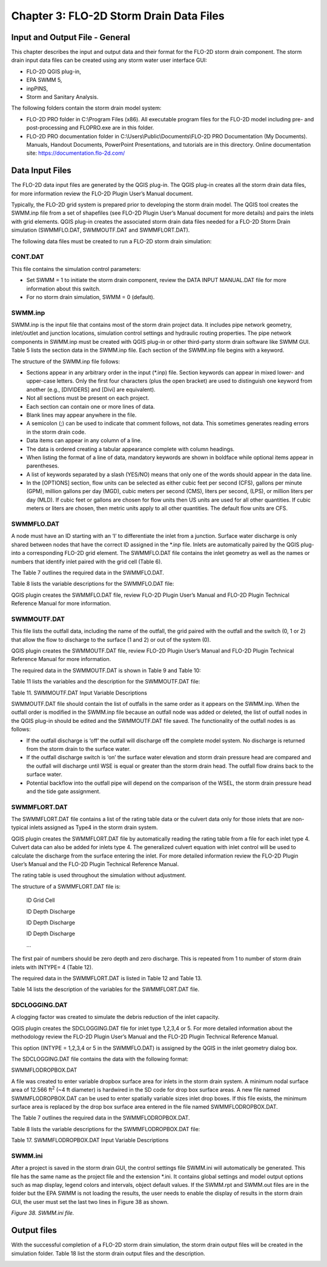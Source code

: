 .. vim: syntax=rst

Chapter 3: FLO-2D Storm Drain Data Files
=========================================

Input and Output File - General
-------------------------------

This chapter describes the input and output data and their format for the FLO-2D storm drain component.
The storm drain input data files can be created using any storm water user interface GUI:

- FLO-2D QGIS plug-in,

- EPA SWMM 5,

- inpPINS,

- Storm and Sanitary Analysis.

The following folders contain the storm drain model system:

- FLO-2D PRO folder in C:\\Program Files (x86).
  All executable program files for the FLO-2D model including pre- and post-processing and FLOPRO.exe are in
  this folder.

- FLO-2D PRO documentation folder in C:\\Users\\Public\\Documents\\FLO-2D PRO Documentation (My Documents).
  Manuals, Handout Documents, PowerPoint Presentations, and tutorials are in this directory.
  Online documentation site: https://documentation.flo-2d.com/

Data Input Files
----------------

The FLO-2D data input files are generated by the QGIS plug-in.
The QGIS plug-in creates all the storm drain data files, for more information review the FLO-2D Plugin User’s
Manual document.

Typically, the FLO-2D grid system is prepared prior to developing the storm drain model.
The QGIS tool creates the SWMM.inp file from a set of shapefiles (see FLO-2D Plugin User’s Manual document for more
details) and pairs the inlets with grid elements.
QGIS plug-in creates the associated storm drain data files needed for a FLO-2D Storm Drain simulation
(SWMMFLO.DAT, SWMMOUTF.DAT and SWMMFLORT.DAT).

The following data files must be created to run a FLO-2D storm drain simulation:

CONT.DAT
~~~~~~~~

This file contains the simulation control parameters:

- Set SWMM = 1 to initiate the storm drain component, review the DATA INPUT MANUAL.DAT file for more information
  about this switch.

- For no storm drain simulation, SWMM = 0 (default).

SWMM.inp
~~~~~~~~

SWMM.inp is the input file that contains most of the storm drain project data.
It includes pipe network geometry, inlet/outlet and junction locations, simulation control settings and hydraulic
routing properties.
The pipe network components in SWMM.inp must be created with QGIS plug-in or other third-party storm drain software
like SWMM GUI.
Table 5 lists the section data in the SWMM.inp file.
Each section of the SWMM.inp file begins with a keyword.


.. image:: ../img/Storm_Drain_Modeling_Guidelines/Chapter3/Chapte001.png

The structure of the SWMM.inp file follows:

- Sections appear in any arbitrary order in the input (\*.inp) file.
  Section keywords can appear in mixed lower- and upper-case letters.
  Only the first four characters (plus the open bracket) are used to distinguish one keyword from another (e.g.,
  [DIVIDERS] and [Divi] are equivalent).

- Not all sections must be present on each project.

- Each section can contain one or more lines of data.

- Blank lines may appear anywhere in the file.

- A semicolon (;) can be used to indicate that comment follows, not data.
  This sometimes generates reading errors in the storm drain code.

- Data items can appear in any column of a line.

- The data is ordered creating a tabular appearance complete with column headings.

- When listing the format of a line of data, mandatory keywords are shown in boldface while optional items appear
  in parentheses.

- A list of keywords separated by a slash (YES/NO) means that only one of the words should appear in the data line.

- In the [OPTIONS] section, flow units can be selected as either cubic feet per second (CFS), gallons per minute
  (GPM), million gallons per day (MGD), cubic meters per second (CMS), liters per second, (LPS), or million liters
  per day (MLD).
  If cubic feet or gallons are chosen for flow units then US units are used for all other quantities.
  If cubic meters or liters are chosen, then metric units apply to all other quantities.
  The default flow units are CFS.

SWMMFLO.DAT
~~~~~~~~~~~

A node must have an ID starting with an ‘I’ to differentiate the inlet from a junction.
Surface water discharge is only shared between nodes that have the correct ID assigned in the \*.inp file.
Inlets are automatically paired by the QGIS plug-into a corresponding FLO-2D grid element.
The SWMMFLO.DAT file contains the inlet geometry as well as the names or numbers that identify inlet paired with
the grid cell (Table 6).

.. image:: ../img/Storm_Drain_Modeling_Guidelines/Chapter3/Chapte004.png

The Table 7 outlines the required data in the SWMMFLO.DAT.

.. image:: ../img/Storm_Drain_Modeling_Guidelines/Chapter3/Chapte005.png

Table 8 lists the variable descriptions for the SWMMFLO.DAT file:

.. image:: ../img/Storm_Drain_Modeling_Guidelines/Chapter3/Chapte006.png

QGIS plugin creates the SWMMFLO.DAT file, review FLO-2D Plugin User’s Manual and FLO-2D Plugin Technical Reference
Manual for more information.

SWMMOUTF.DAT
~~~~~~~~~~~~

This file lists the outfall data, including the name of the outfall, the grid paired with the outfall and the
switch (0, 1 or 2) that allow the flow to discharge to the surface (1 and 2) or out of the system (0).

QGIS plugin creates the SWMMOUTF.DAT file, review FLO-2D Plugin User’s Manual and FLO-2D Plugin Technical
Reference Manual for more information.

The required data in the SWMMOUTF.DAT is shown in Table 9 and Table 10:

.. image:: ../img/Storm_Drain_Modeling_Guidelines/Chapter3/Chapte007.png


.. image:: ../img/Storm_Drain_Modeling_Guidelines/Chapter3/Chapte008.png


Table 11 lists the variables and the description for the SWMMOUTF.DAT file:

Table 11.
SWMMOUTF.DAT Input Variable Descriptions


.. image:: ../img/Storm_Drain_Modeling_Guidelines/Chapter3/Chapte009.png

SWMMOUTF.DAT file should contain the list of outfalls in the same order as it appears on the SWMM.inp.
When the outfall order is modified in the SWMM.inp file because an outfall node was added or deleted, the list of
outfall nodes in the QGIS plug-in should be edited and the SWMMOUTF.DAT file saved.
The functionality of the outfall nodes is as follows:

- If the outfall discharge is ‘off’ the outfall will discharge off the complete model system.
  No discharge is returned from the storm drain to the surface water.

- If the outfall discharge switch is ‘on’ the surface water elevation and storm drain pressure head are compared
  and the outfall will discharge until WSE is equal or greater than the storm drain head.
  The outfall flow drains back to the surface water.

- Potential backflow into the outfall pipe will depend on the comparison of the WSEL, the storm drain pressure head
  and the tide gate assignment.

SWMMFLORT.DAT
~~~~~~~~~~~~~

The SWMMFLORT.DAT file contains a list of the rating table data or the culvert data only for those inlets that are
non-typical inlets assigned as Type4 in the storm drain system.

QGIS plugin creates the SWMMFLORT.DAT file by automatically reading the rating table from a file for each inlet
type 4.
Culvert data can also be added for inlets type 4.
The generalized culvert equation with inlet control will be used to calculate the discharge from the surface
entering the inlet.
For more detailed information review the FLO-2D Plugin User’s Manual and the FLO-2D Plugin Technical Reference
Manual.

The rating table is used throughout the simulation without adjustment.

The structure of a SWMMFLORT.DAT file is:

   ID Grid Cell

   ID Depth Discharge

   ID Depth Discharge

   ID Depth Discharge

   …

The first pair of numbers should be zero depth and zero discharge.
This is repeated from 1 to number of storm drain inlets with INTYPE= 4 (Table 12).

.. image:: ../img/Storm_Drain_Modeling_Guidelines/Chapter3/Chapte010.png

The required data in the SWMMFLORT.DAT is listed in Table 12 and Table 13.

.. image:: ../img/Storm_Drain_Modeling_Guidelines/Chapter3/Chapte011.png


Table 14 lists the description of the variables for the SWMMFLORT.DAT file.

.. image:: ../img/Storm_Drain_Modeling_Guidelines/Chapter3/Chapte012a.png

.. image:: ../img/Storm_Drain_Modeling_Guidelines/Chapter3/Chapte012b.png

SDCLOGGING.DAT
~~~~~~~~~~~~~~

A clogging factor was created to simulate the debris reduction of the inlet capacity.

QGIS plugin creates the SDCLOGGING.DAT file for inlet type 1,2,3,4 or 5.
For more detailed information about the methodology review the FLO-2D Plugin User’s Manual and the FLO-2D Plugin
Technical Reference Manual.

This option (INTYPE = 1,2,3,4 or 5 in the SWMMFLO.DAT) is assigned by the QGIS in the inlet geometry dialog box.

The SDCLOGGING.DAT file contains the data with the following format:

.. image:: ../img/Storm_Drain_Modeling_Guidelines/Chapter3/Chapte013.png

SWMMFLODROPBOX.DAT

A file was created to enter variable dropbox surface area for inlets in the storm drain system.
A minimum nodal surface area of 12.566 ft\ :sup:`2` (~4 ft diameter) is hardwired in the SD code for drop box
surface areas.
A new file named SWMMFLODROPBOX.DAT can be used to enter spatially variable sizes inlet drop boxes.
If this file exists, the minimum surface area is replaced by the drop box surface area entered in the file named
SWMMFLODROPBOX.DAT.

.. image:: ../img/Storm_Drain_Modeling_Guidelines/Chapter3/Chapte014.png


The Table 7 outlines the required data in the SWMMFLODROPBOX.DAT.

.. image:: ../img/Storm_Drain_Modeling_Guidelines/Chapter3/Chapte017.png


Table 8 lists the variable descriptions for the SWMMFLODROPBOX.DAT file:

Table 17.
SWMMFLODROPBOX.DAT Input Variable Descriptions

.. image:: ../img/Storm_Drain_Modeling_Guidelines/Chapter3/Chapte015.png

SWMM.ini
~~~~~~~~

After a project is saved in the storm drain GUI, the control settings file SWMM.ini will automatically be generated.
This file has the same name as the project file and the extension \*.ini.
It contains global settings and model output options such as map display, legend colors and intervals, object
default values.
If the SWMM.rpt and SWMM.out files are in the folder but the EPA SWMM is not loading the results, the user needs
to enable the display of results in the storm drain GUI, the user must set the last two lines in Figure 38 as shown.

.. image:: ../img/Storm_Drain_Modeling_Guidelines/Chapter3/Chapte003.png

*Figure 38.
SWMM.ini file.*

Output files
------------

With the successful completion of a FLO-2D storm drain simulation, the storm drain output files will be created
in the simulation folder.
Table 18 list the storm drain output files and the description.

.. image:: ../img/Storm_Drain_Modeling_Guidelines/Chapter3/Chapte016a.png

.. image:: ../img/Storm_Drain_Modeling_Guidelines/Chapter3/Chapte016b.png
